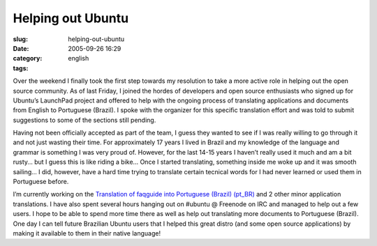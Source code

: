 Helping out Ubuntu
##################
:slug: helping-out-ubuntu
:date: 2005-09-26 16:29
:category:
:tags: english

Over the weekend I finally took the first step towards my resolution to
take a more active role in helping out the open source community. As of
last Friday, I joined the hordes of developers and open source
enthusiasts who signed up for Ubuntu’s LaunchPad project and offered to
help with the ongoing process of translating applications and documents
from English to Portuguese (Brazil). I spoke with the organizer for this
specific translation effort and was told to submit suggestions to some
of the sections still pending.

Having not been officially accepted as part of the team, I guess they
wanted to see if I was really willing to go through it and not just
wasting their time. For approximately 17 years I lived in Brazil and my
knowledge of the language and grammar is something I was very proud of.
However, for the last 14-15 years I haven’t really used it much and am a
bit rusty… but I guess this is like riding a bike… Once I started
translating, something inside me woke up and it was smooth sailing… I
did, however, have a hard time trying to translate certain tecnical
words for I had never learned or used them in Portuguese before.

I’m currently working on the `Translation of faqguide into Portuguese
(Brazil)
(pt\_BR) <https://launchpad.net/distros/ubuntu/breezy/+sources/ubuntu-docs/+pots/faqguide/pt_BR>`__
and 2 other minor application translations. I have also spent several
hours hanging out on #ubuntu @ Freenode on IRC and managed to help out a
few users. I hope to be able to spend more time there as well as help
out translating more documents to Portuguese (Brazil). One day I can
tell future Brazilian Ubuntu users that I helped this great distro (and
some open source applications) by making it available to them in their
native language!
